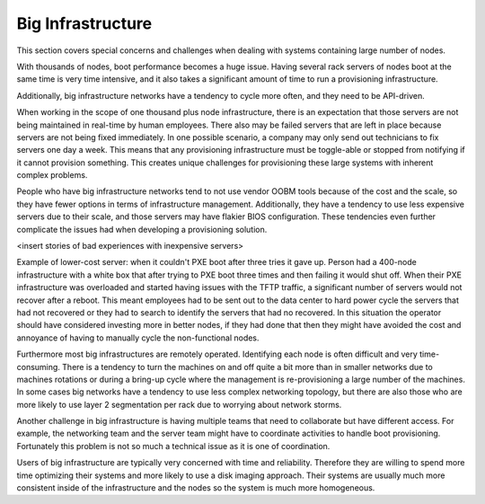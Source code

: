 



Big Infrastructure
==================

This section covers special concerns and challenges when dealing with systems containing large number of nodes. 

With thousands of nodes, boot performance becomes a huge issue. Having several rack servers of nodes boot at the same time is very time intensive, and it also takes a significant amount of time to run a provisioning infrastructure.

Additionally, big infrastructure networks have a tendency to cycle more often, and they need to be API-driven.

When working in the scope of one thousand plus node infrastructure, there is an expectation that those servers are not being maintained in real-time by human employees.  There also may be failed servers that are left in place because servers are not being fixed immediately. In one possible scenario, a company may only send out technicians to fix servers one day a week.  This means that any provisioning infrastructure must be toggle-able or stopped from notifying if it cannot provision something.  This creates unique challenges for provisioning these large systems with inherent complex problems.

People who have big infrastructure networks tend to not use vendor OOBM tools because of the cost and the scale, so they have fewer options in terms of infrastructure management.  Additionally, they have a tendency to use less expensive servers due to their scale, and those servers may have flakier BIOS configuration.  These tendencies even further complicate the issues had when developing a provisioning solution.

<insert stories of bad experiences with inexpensive servers>

Example of lower-cost server: when it couldn't PXE boot after three tries it gave up. Person had a 400-node infrastructure with a white box that after trying to PXE boot three times and then failing it would shut off. When their PXE infrastructure was overloaded and started having issues with the TFTP traffic, a significant number of servers would not recover after a reboot. This meant employees had to be sent out to the data center to hard power cycle the servers that had not recovered or they had to search to identify the servers that had no recovered.  In this situation the operator should have considered investing more in better nodes, if they had done that then they might have avoided the cost and annoyance of having to manually cycle the non-functional nodes. 


Furthermore most big infrastructures are remotely operated.  Identifying each node is often difficult and very time-consuming.  There is a tendency to turn the machines on and off quite a bit more than in smaller networks due to machines rotations or during a bring-up cycle where the management is re-provisioning a large number of the machines.  In some cases big networks have a tendency to use less complex networking topology, but there are also those who are more likely to use layer 2 segmentation per rack due to worrying about network storms. 

Another challenge in big infrastructure is having multiple teams that need to collaborate but have different access.  For example, the networking team and the server team might have to coordinate activities to handle boot provisioning.  Fortunately this problem is not so much a technical issue as it is one of coordination. 

Users of big infrastructure are typically very concerned with time and reliability.  Therefore they are willing to spend more time optimizing their systems and more likely to use a disk imaging approach. Their systems are usually much more consistent inside of the infrastructure and the nodes so the system is much more homogeneous. 


